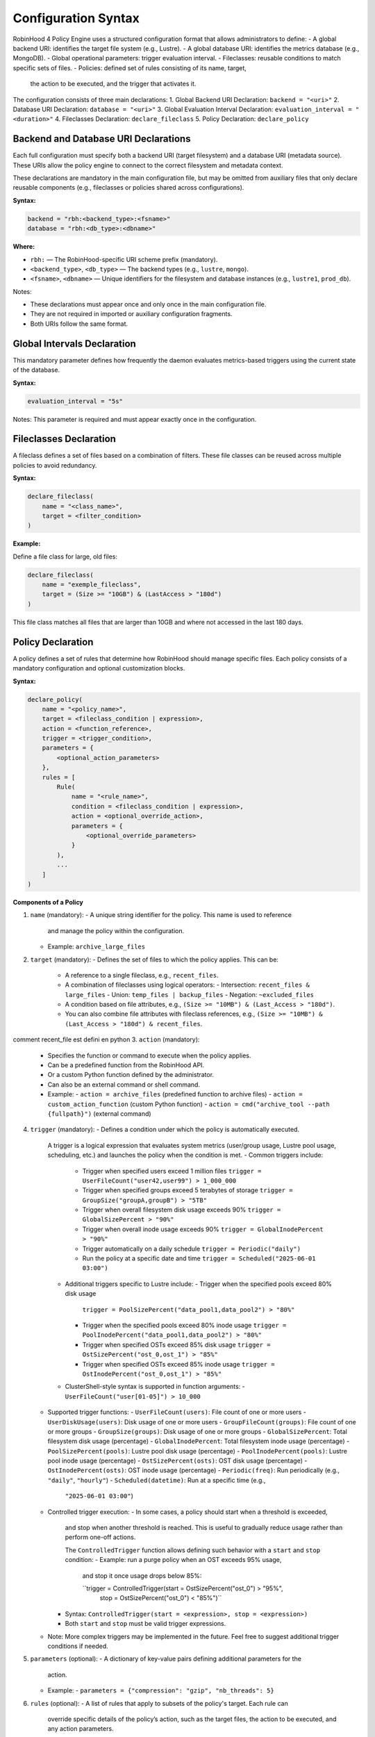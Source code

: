 .. This file is part of the RobinHood Library
   Copyright (C) 2025 Commissariat à l'énergie atomique et
                      aux énergies alternatives

   SPDX-License-Identifier: LGPL-3.0-or-later

Configuration Syntax
====================

RobinHood 4 Policy Engine uses a structured configuration format that allows
administrators to define:
- A global backend URI: identifies the target file system (e.g., Lustre).
- A global database URI: identifies the metrics database (e.g., MongoDB).
- Global operational parameters: trigger evaluation interval.
- Fileclasses: reusable conditions to match specific sets of files.
- Policies: defined set of rules consisting of its name, target,
  the action to be executed, and the trigger that activates it.

The configuration consists of three main declarations:
1. Global Backend URI Declaration: ``backend = "<uri>"``
2. Database URI Declaration: ``database = "<uri>"``
3. Global Evaluation Interval Declaration: ``evaluation_interval = "<duration>"``
4. Fileclasses Declaration: ``declare_fileclass``
5. Policy Declaration: ``declare_policy``

Backend and Database URI Declarations
-------------------------------------

Each full configuration must specify both a backend URI (target filesystem) and
a database URI (metadata source). These URIs allow the policy engine to
connect to the correct filesystem and metadata context.

These declarations are mandatory in the main configuration file, but may be
omitted from auxiliary files that only declare reusable components (e.g.,
fileclasses or policies shared across configurations).

**Syntax:**

.. code:: python

   backend = "rbh:<backend_type>:<fsname>"
   database = "rbh:<db_type>:<dbname>"

**Where:**

- ``rbh:`` — The RobinHood-specific URI scheme prefix (mandatory).
- ``<backend_type>``, ``<db_type>`` — The backend types (e.g., ``lustre``,
  ``mongo``).
- ``<fsname>``, ``<dbname>`` — Unique identifiers for the filesystem and database
  instances (e.g., ``lustre1``, ``prod_db``).

Notes:

- These declarations must appear once and only once in the main configuration
  file.
- They are not required in imported or auxiliary configuration fragments.
- Both URIs follow the same format.

Global Intervals Declaration
----------------------------

This mandatory parameter defines how frequently the daemon evaluates
metrics-based triggers using the current state of the database.

**Syntax:**

.. code:: python

   evaluation_interval = "5s"

Notes: This parameter is required and must appear exactly once in the
configuration.

Fileclasses Declaration
----------------------
A fileclass defines a set of files based on a combination of filters.
These file classes can be reused across multiple policies to avoid redundancy.

**Syntax:**

.. code:: python

    declare_fileclass(
        name = "<class_name>",
        target = <filter_condition>
    )

**Example:**

Define a file class for large, old files:

.. code:: python

    declare_fileclass(
        name = "exemple_fileclass",
        target = (Size >= "10GB") & (LastAccess > "180d")
    )

This file class matches all files that are larger than 10GB and where not
accessed in the last 180 days.

Policy Declaration
------------------

A policy defines a set of rules that determine how RobinHood should manage
specific files.
Each policy consists of a mandatory configuration and optional customization
blocks.

**Syntax:**

.. code:: python

    declare_policy(
        name = "<policy_name>",
        target = <fileclass_condition | expression>,
        action = <function_reference>,
        trigger = <trigger_condition>,
        parameters = {
            <optional_action_parameters>
        },
        rules = [
            Rule(
                name = "<rule_name>",
                condition = <fileclass_condition | expression>,
                action = <optional_override_action>,
                parameters = {
                    <optional_override_parameters>
                }
            ),
            ...
        ]
    )

**Components of a Policy**

1. ``name`` (mandatory):
   - A unique string identifier for the policy. This name is used to reference
     and manage the policy within the configuration.
   - Example: ``archive_large_files``

2. ``target`` (mandatory):
   - Defines the set of files to which the policy applies. This can be:
     - A reference to a single fileclass, e.g., ``recent_files``.
     - A combination of fileclasses using logical operators:
       - Intersection: ``recent_files & large_files``
       - Union: ``temp_files | backup_files``
       - Negation: ``~excluded_files``
     - A condition based on file attributes, e.g.,
       ``(Size >= "10MB") & (Last_Access > "180d")``.
     - You can also combine file attributes with fileclass references, e.g.,
       ``(Size >= "10MB") & (Last_Access > "180d") & recent_files``.
comment recent_file est defini en python
3. ``action`` (mandatory):
    - Specifies the function or command to execute when the policy applies.
    - Can be a predefined function from the RobinHood API.
    - Or a custom Python function defined by the administrator.
    - Can also be an external command or shell command.
    - Example:
      - ``action = archive_files`` (predefined function to archive files)
      - ``action = custom_action_function`` (custom Python function)
      - ``action = cmd("archive_tool --path {fullpath}")`` (external command)

4. ``trigger`` (mandatory):
   - Defines a condition under which the policy is automatically executed.
     A trigger is a logical expression that evaluates system metrics
     (user/group usage, Lustre pool usage, scheduling, etc.) and launches the
     policy when the condition is met.
     - Common triggers include:
       - Trigger when specified users exceed 1 million files
         ``trigger = UserFileCount("user42,user99") > 1_000_000``
       - Trigger when specified groups exceed 5 terabytes of storage
         ``trigger = GroupSize("groupA,groupB") > "5TB"``
       - Trigger when overall filesystem disk usage exceeds 90%
         ``trigger = GlobalSizePercent > "90%"``
       - Trigger when overall inode usage exceeds 90%
         ``trigger = GlobalInodePercent > "90%"``
       - Trigger automatically on a daily schedule
         ``trigger = Periodic("daily")``
       - Run the policy at a specific date and time
         ``trigger = Scheduled("2025-06-01 03:00")``
     - Additional triggers specific to Lustre include:
       - Trigger when the specified pools exceed 80% disk usage
         ``trigger = PoolSizePercent("data_pool1,data_pool2") > "80%"``
       - Trigger when the specified pools exceed 80% inode usage
         ``trigger = PoolInodePercent("data_pool1,data_pool2") > "80%"``
       - Trigger when specified OSTs exceed 85% disk usage
         ``trigger = OstSizePercent("ost_0,ost_1") > "85%"``
       - Trigger when specified OSTs exceed 85% inode usage
         ``trigger = OstInodePercent("ost_0,ost_1") > "85%"``

     - ClusterShell-style syntax is supported in function arguments:
       - ``UserFileCount("user[01-05]") > 10_000``

   - Supported trigger functions:
     - ``UserFileCount(users)``: File count of one or more users
     - ``UserDiskUsage(users)``: Disk usage of one or more users
     - ``GroupFileCount(groups)``: File count of one or more groups
     - ``GroupSize(groups)``: Disk usage of one or more groups
     - ``GlobalSizePercent``: Total filesystem disk usage (percentage)
     - ``GlobalInodePercent``: Total filesystem inode usage (percentage)
     - ``PoolSizePercent(pools)``: Lustre pool disk usage (percentage)
     - ``PoolInodePercent(pools)``: Lustre pool inode usage (percentage)
     - ``OstSizePercent(osts)``: OST disk usage (percentage)
     - ``OstInodePercent(osts)``: OST inode usage (percentage)
     - ``Periodic(freq)``: Run periodically (e.g., ``"daily"``, ``"hourly"``)
     - ``Scheduled(datetime)``: Run at a specific time (e.g.,
       ``"2025-06-01 03:00"``)

   - Controlled trigger execution:
     - In some cases, a policy should start when a threshold is exceeded,
       and stop when another threshold is reached.
       This is useful to gradually reduce usage rather than perform one-off
       actions.

       The ``ControlledTrigger`` function allows defining such behavior with a
       ``start`` and ``stop`` condition:
       - Example: run a purge policy when an OST exceeds 95% usage,
         and stop it once usage drops below 85%:

         ``trigger = ControlledTrigger(start = OstSizePercent("ost_0") > "95%",
                                       stop = OstSizePercent("ost_0") < "85%")``
     - Syntax:
       ``ControlledTrigger(start = <expression>, stop = <expression>)``

     - Both ``start`` and ``stop`` must be valid trigger expressions.

   - Note: More complex triggers may be implemented in the future. Feel free
     to suggest additional trigger conditions if needed.

5. ``parameters`` (optional):
   - A dictionary of key-value pairs defining additional parameters for the
     action.
   - Example:
     - ``parameters = {"compression": "gzip", "nb_threads": 5}``

6. ``rules`` (optional):
   - A list of rules that apply to subsets of the policy's target. Each rule can
     override specific details of the policy’s action, such as the target files,
     the action to be executed, and any action parameters.
   - Each rule includes:
     - ``name``: A unique string identifier for the rule
       (e.g., ``"archive_recently_modified"``).
     - ``condition``: Defines a subset of the main policy target. This can be a
       specific fileclass or condition that further refines the files this rule
       applies to.
     - ``action`` (optional): Overrides the default action for this rule,
       allowing different actions for different conditions.
     - ``parameters`` (optional): Overrides the action parameters for this
       specific rule.
   - Note: Rules are applied in the order they appear in the configuration.
     When a file matches the condition of a rule, it applies the action of that
     rule and skips subsequent rules. If no rules match, the default policy
     action is applied.

**Example: Migration of the "cleanup" policy from RBH3 to RBH4**

.. code:: python

    declare_policy(
        name = "cleanup",
        target = (Type == "file"),
        action = cmd("/usr/sbin/rbh_cleanup_trash.sh /tmp/scratch {path}"),
        parameters = {
            "nb_threads": 5,
            "suspend_error_pct": "50%",
            "suspend_error_min": 1000,
            "schedulers": "common.rate_limit",
            "rate_limit": {
                "max_count": 50,
                "period_ms": 1000
            }
        },
        trigger = Periodic("10m"),
        rules = [
            Rule(
                condition = Owner == "root" | Owner == "nfsnobody" | work |
                            somegroup,
                action = None
            ),
            Rule(
                condition = (LastAccess > "60d"),
                action = None
            )
        ]
    )

This policy defines file cleanup in the scratch filesystem by:
- Targeting all files.
- Executing the cleanup script ``/usr/sbin/rbh_cleanup_trash.sh`` with the
  ``{path}`` placeholder.
- Configuring parameters such as thread count, error suspension, and rate
  limiting.
- Automatically triggering every 10 minutes.
- Ignoring files owned by ``root`` or ``nfsnobody``, as well as files matching
  ``work`` or ``somegroup`` fileclasses.
- Cleaning up files older than 60 days based on last access and creation time.
